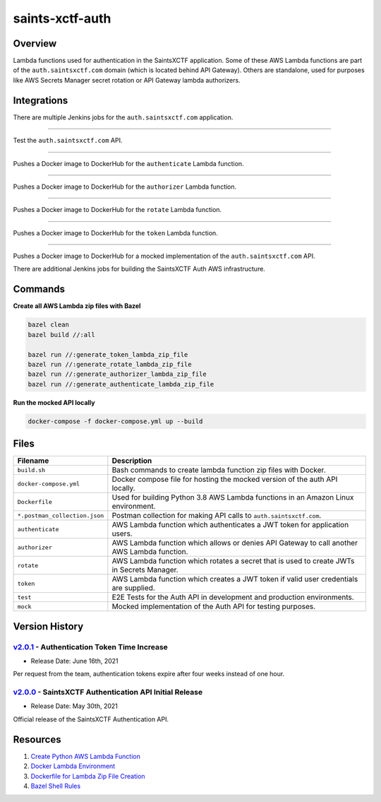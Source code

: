 saints-xctf-auth
================

.. image:: https://img.shields.io/badge/Maintained-Yes-brightgreen?style=for-the-badge

Overview
--------

Lambda functions used for authentication in the SaintsXCTF application.  Some of these AWS Lambda functions are part of
the ``auth.saintsxctf.com`` domain (which is located behind API Gateway).  Others are standalone, used for purposes like
AWS Secrets Manager secret rotation or API Gateway lambda authorizers.

Integrations
------------

There are multiple Jenkins jobs for the ``auth.saintsxctf.com`` application.

.. image:: https://img.shields.io/badge/Jenkins-saints--xctf--auth--test-blue?style=for-the-badge
   :target: https://jenkins.jarombek.io/job/saints-xctf/job/auth/job/saints-xctf-auth-test/

----

Test the ``auth.saintsxctf.com`` API.

.. image:: https://img.shields.io/badge/Jenkins-push--authenticate--lambda--image-blue?style=for-the-badge
   :target: https://jenkins.jarombek.io/job/saints-xctf/job/auth/job/push-authenticate-lambda-image/

----

Pushes a Docker image to DockerHub for the ``authenticate`` Lambda function.

.. image:: https://img.shields.io/badge/Jenkins-push--authorizer--lambda--image-blue?style=for-the-badge
   :target: https://jenkins.jarombek.io/job/saints-xctf/job/auth/job/push-authorizer-lambda-image/

----

Pushes a Docker image to DockerHub for the ``authorizer`` Lambda function.

.. image:: https://img.shields.io/badge/Jenkins-push--rotate--lambda--image-blue?style=for-the-badge
   :target: https://jenkins.jarombek.io/job/saints-xctf/job/auth/job/push-rotate-lambda-image/

----

Pushes a Docker image to DockerHub for the ``rotate`` Lambda function.

.. image:: https://img.shields.io/badge/Jenkins-push--token--lambda--image-blue?style=for-the-badge
   :target: http://jenkins.jarombek.io/job/saints-xctf/job/auth/job/push-token-lambda-image/

----

Pushes a Docker image to DockerHub for the ``token`` Lambda function.

.. image:: https://img.shields.io/badge/Jenkins-push--mock--lambda--image-blue?style=for-the-badge
   :target: https://jenkins.jarombek.io/job/saints-xctf/job/auth/job/push-mock-auth-image/

----

Pushes a Docker image to DockerHub for a mocked implementation of the ``auth.saintsxctf.com`` API.

There are additional Jenkins jobs for building the SaintsXCTF Auth AWS infrastructure.

Commands
--------

**Create all AWS Lambda zip files with Bazel**

.. code-block:: bash

    bazel clean
    bazel build //:all

    bazel run //:generate_token_lambda_zip_file
    bazel run //:generate_rotate_lambda_zip_file
    bazel run //:generate_authorizer_lambda_zip_file
    bazel run //:generate_authenticate_lambda_zip_file

**Run the mocked API locally**

.. code-block:: bash

    docker-compose -f docker-compose.yml up --build

Files
-----

+-------------------------------+----------------------------------------------------------------------------------------------+
| Filename                      | Description                                                                                  |
+===============================+==============================================================================================+
| ``build.sh``                  | Bash commands to create lambda function zip files with Docker.                               |
+-------------------------------+----------------------------------------------------------------------------------------------+
| ``docker-compose.yml``        | Docker compose file for hosting the mocked version of the auth API locally.                  |
+-------------------------------+----------------------------------------------------------------------------------------------+
| ``Dockerfile``                | Used for building Python 3.8 AWS Lambda functions in an Amazon Linux environment.            |
+-------------------------------+----------------------------------------------------------------------------------------------+
| ``*.postman_collection.json`` | Postman collection for making API calls to ``auth.saintsxctf.com``.                          |
+-------------------------------+----------------------------------------------------------------------------------------------+
| ``authenticate``              | AWS Lambda function which authenticates a JWT token for application users.                   |
+-------------------------------+----------------------------------------------------------------------------------------------+
| ``authorizer``                | AWS Lambda function which allows or denies API Gateway to call another AWS Lambda function.  |
+-------------------------------+----------------------------------------------------------------------------------------------+
| ``rotate``                    | AWS Lambda function which rotates a secret that is used to create JWTs in Secrets Manager.   |
+-------------------------------+----------------------------------------------------------------------------------------------+
| ``token``                     | AWS Lambda function which creates a JWT token if valid user credentials are supplied.        |
+-------------------------------+----------------------------------------------------------------------------------------------+
| ``test``                      | E2E Tests for the Auth API in development and production environments.                       |
+-------------------------------+----------------------------------------------------------------------------------------------+
| ``mock``                      | Mocked implementation of the Auth API for testing purposes.                                  |
+-------------------------------+----------------------------------------------------------------------------------------------+

Version History
---------------

`v2.0.1 <https://github.com/AJarombek/saints-xctf-auth/tree/v2.0.1>`_ - Authentication Token Time Increase
~~~~~~~~~~~~~~~~~~~~~~~~~~~~~~~~~~~~~~~~~~~~~~~~~~~~~~~~~~~~~~~~~~~~~~~~~~~~~~~~~~~~~~~~~~~~~~~~~~~~~~~~~~

* Release Date: June 16th, 2021

Per request from the team, authentication tokens expire after four weeks instead of one hour.


`v2.0.0 <https://github.com/AJarombek/saints-xctf-auth/tree/v2.0.0>`_ - SaintsXCTF Authentication API Initial Release
~~~~~~~~~~~~~~~~~~~~~~~~~~~~~~~~~~~~~~~~~~~~~~~~~~~~~~~~~~~~~~~~~~~~~~~~~~~~~~~~~~~~~~~~~~~~~~~~~~~~~~~~~~~~~~~~~~~~~

* Release Date: May 30th, 2021

Official release of the SaintsXCTF Authentication API.

Resources
---------

1) `Create Python AWS Lambda Function <https://docs.aws.amazon.com/lambda/latest/dg/python-package.html>`_
2) `Docker Lambda Environment <https://github.com/lambci/docker-lambda>`_
3) `Dockerfile for Lambda Zip File Creation <https://github.com/lambci/docker-lambda#using-a-dockerfile-to-build>`_
4) `Bazel Shell Rules <https://docs.bazel.build/versions/master/be/shell.html>`_
